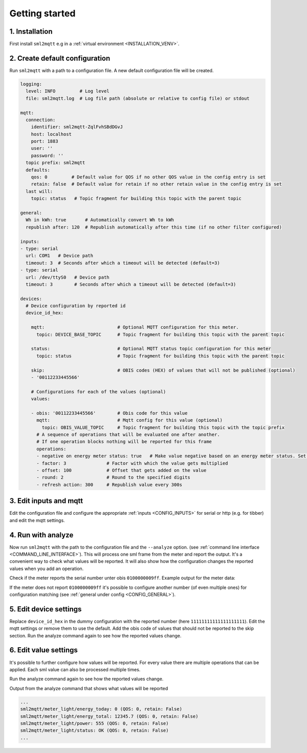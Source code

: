 **************************************
Getting started
**************************************

1. Installation
======================================

First install ``sml2mqtt`` e.g in a :ref:`virtual environment <INSTALLATION_VENV>`.

2. Create default configuration
======================================

Run ``sml2mqtt`` with a path to a configuration file.
A new default configuration file will be created.

.. py:currentmodule:: sml2mqtt.config.config


..
    YamlModel: Settings

.. code-block:: yaml

    logging:
      level: INFO         # Log level
      file: sml2mqtt.log  # Log file path (absolute or relative to config file) or stdout

    mqtt:
      connection:
        identifier: sml2mqtt-ZqlFvhSBdDGvJ
        host: localhost
        port: 1883
        user: ''
        password: ''
      topic prefix: sml2mqtt
      defaults:
        qos: 0         # Default value for QOS if no other QOS value in the config entry is set
        retain: false  # Default value for retain if no other retain value in the config entry is set
      last will:
        topic: status   # Topic fragment for building this topic with the parent topic

    general:
      Wh in kWh: true       # Automatically convert Wh to kWh
      republish after: 120  # Republish automatically after this time (if no other filter configured)

    inputs:
    - type: serial
      url: COM1   # Device path
      timeout: 3  # Seconds after which a timeout will be detected (default=3)
    - type: serial
      url: /dev/ttyS0   # Device path
      timeout: 3        # Seconds after which a timeout will be detected (default=3)

    devices:
      # Device configuration by reported id
      device_id_hex:

        mqtt:                           # Optional MQTT configuration for this meter.
          topic: DEVICE_BASE_TOPIC      # Topic fragment for building this topic with the parent topic

        status:                         # Optional MQTT status topic configuration for this meter
          topic: status                 # Topic fragment for building this topic with the parent topic

        skip:                           # OBIS codes (HEX) of values that will not be published (optional)
        - '00112233445566'

        # Configurations for each of the values (optional)
        values:

        - obis: '00112233445566'        # Obis code for this value
          mqtt:                         # Mqtt config for this value (optional)
            topic: OBIS_VALUE_TOPIC     # Topic fragment for building this topic with the topic prefix
          # A sequence of operations that will be evaluated one after another.
          # If one operation blocks nothing will be reported for this frame
          operations:
          - negative on energy meter status: true   # Make value negative based on an energy meter status. Set to "true" to enable or to "false" to disable workaround. If the default obis code for the energy meter is wrong set to the appropriate meter obis code instead
          - factor: 3               # Factor with which the value gets multiplied
          - offset: 100             # Offset that gets added on the value
          - round: 2                # Round to the specified digits
          - refresh action: 300     # Republish value every 300s

3. Edit inputs and mqtt
======================================

Edit the configuration file and configure the appropriate :ref:`inputs <CONFIG_INPUTS>` for
serial or http (e.g. for tibber) and edit the mqtt settings.


..
    YamlModel: Settings

.. code-block:: yaml
   :linenos:
   :emphasize-lines: 8-11, 26-31


    logging:
      level: INFO         # Log level
      file: sml2mqtt.log  # Log file path (absolute or relative to config file) or stdout

    mqtt:
      connection:
        identifier: sml2mqtt-ZqlFvhSBdDGvJ
        host: localhost
        port: 1883
        user: ''
        password: ''
      topic prefix: sml2mqtt
      defaults:
        qos: 0         # Default value for QOS if no other QOS value in the config entry is set
        retain: false  # Default value for retain if no other retain value in the config entry is set
      last will:
        topic: status   # Topic fragment for building this topic with the parent topic

    general:
      Wh in kWh: true       # Automatically convert Wh to kWh
      republish after: 120  # Republish automatically after this time (if no other filter configured)

    inputs:
    - type: serial
      url: COM1   # Device path
      timeout: 3  # Seconds after which a timeout will be detected (default=3)
    - type: serial
      url: /dev/ttyS0   # Device path
      timeout: 3        # Seconds after which a timeout will be detected (default=3)

    devices:
      # Device configuration by reported id
      device_id_hex:

        mqtt:                           # Optional MQTT configuration for this meter.
          topic: DEVICE_BASE_TOPIC      # Topic fragment for building this topic with the parent topic

        status:                         # Optional MQTT status topic configuration for this meter
          topic: status                 # Topic fragment for building this topic with the parent topic

        skip:                           # OBIS codes (HEX) of values that will not be published (optional)
        - '00112233445566'

        # Configurations for each of the values (optional)
        values:

        - obis: '00112233445566'        # Obis code for this value
          mqtt:                         # Mqtt config for this value (optional)
            topic: OBIS_VALUE_TOPIC     # Topic fragment for building this topic with the topic prefix
          # A sequence of operations that will be evaluated one after another.
          # If one operation blocks nothing will be reported for this frame
          operations:
          - negative on energy meter status: true   # Make value negative based on an energy meter status. Set to "true" to enable or to "false" to disable workaround. If the default obis code for the energy meter is wrong set to the appropriate meter obis code instead
          - factor: 3               # Factor with which the value gets multiplied
          - offset: 100             # Offset that gets added on the value
          - round: 2                # Round to the specified digits
          - refresh action: 300     # Republish value every 300s


4. Run with analyze
======================================

Now run ``sml2mqtt`` with the path to the configuration file and the ``--analyze`` option.
(see :ref:`command line interface <COMMAND_LINE_INTERFACE>`).
This will process one sml frame from the meter and report the output.
It's a convenient way to check what values will be reported.
It will also show how the configuration changes the reported values when you add an operation.

Check if the meter reports the serial number unter obis ``0100000009ff``.
Example output for the meter data:

.. code-block:: text
   :emphasize-lines: 33, 38

    SmlMessage
        transaction_id: 17c77d6b
        group_no      : 0
        abort_on_error: 0
        message_body <SmlOpenResponse>
            codepage   : None
            client_id  : None
            req_file_id: 07ed29cd
            server_id  : 11111111111111111111
            ref_time   : None
            sml_version: None
        crc16         : 25375
    SmlMessage
        transaction_id: 17c77d6c
        group_no      : 0
        abort_on_error: 0
        message_body <SmlGetListResponse>
            client_id       : None
            sever_id        : 11111111111111111111
            list_name       : 0100620affff
            act_sensor_time : 226361515
            val_list: list
                <SmlListEntry>
                    obis           : 8181c78203ff
                    status         : None
                    val_time       : None
                    unit           : None
                    scaler         : None
                    value          : ISK
                    value_signature: None
                    -> (Hersteller-Identifikation)
                <SmlListEntry>
                    obis           : 0100000009ff
                    status         : None
                    val_time       : None
                    unit           : None
                    scaler         : None
                    value          : 11111111111111111111
                    value_signature: None
                    -> (Geräteeinzelidentifikation)
                <SmlListEntry>
                    obis           : 0100010800ff
                    status         : 386
                    val_time       : None
                    unit           : 30
                    scaler         : -1
                    value          : 123456789
                    value_signature: None
                    -> 12345678.9Wh (Zählerstand Total)
                <SmlListEntry>
                    obis           : 0100010801ff
                    status         : None
                    val_time       : None
                    unit           : 30
                    scaler         : -1
                    value          : 123456789
                    value_signature: None
                    -> 12345678.9Wh (Zählerstand Tarif 1)
                <SmlListEntry>
                    obis           : 0100010802ff
                    status         : None
                    val_time       : None
                    unit           : 30
                    scaler         : -1
                    value          : 0
                    value_signature: None
                    -> 0.0Wh (Zählerstand Tarif 2)
                <SmlListEntry>
                    obis           : 0100100700ff
                    status         : None
                    val_time       : None
                    unit           : 27
                    scaler         : 0
                    value          : 555
                    value_signature: None
                    -> 555W (aktuelle Wirkleistung)
                <SmlListEntry>
                    obis           : 8181c78205ff
                    status         : None
                    val_time       : None
                    unit           : None
                    scaler         : None
                    value          : XXXXXXXXXXXXXXXXXXXXXXXXXXXXXXXXXXXXXXXXXXXXXXXXXXXXXXXXXXXXXXXXXXXXXXXXXXXXXXXXXXXXXXXXXXXXXXXX
                    value_signature: None
                    -> (Öffentlicher Schlüssel)
            list_signature  : None
            act_gateway_time: None
        crc16         : 22117
    SmlMessage
        transaction_id: 17c77d6d
        group_no      : 0
        abort_on_error: 0
        message_body <SmlCloseResponse>
            global_signature: None
        crc16         : 56696


If the meter does not report ``0100000009ff`` it's possible to configure another number (of even multiple ones)
for configuration matching (see :ref:`general under config <CONFIG_GENERAL>`).

5. Edit device settings
======================================

Replace ``device_id_hex`` in the dummy configuration with the reported number (here ``11111111111111111111``).
Edit the mqtt settings or remove them to use the default. Add the obis code of values that should not be reported
to the skip section. Run the analyze command again to see how the reported values change.

..
    YamlModel: Settings

.. code-block:: yaml
   :linenos:
   :emphasize-lines: 13, 15-16, 18-19, 21-22

    # ...

    inputs:
    - type: serial
      url: COM1   # Device path
      timeout: 3  # Seconds after which a timeout will be detected (default=3)
    - type: serial
      url: /dev/ttyS0   # Device path
      timeout: 3        # Seconds after which a timeout will be detected (default=3)

    devices:
      # Device configuration by reported id
      '11111111111111111111':

        mqtt:                           # Optional MQTT configuration for this meter.
          topic: meter_light            # Topic fragment for building this topic with the parent topic

        status:                         # Optional MQTT status topic configuration for this meter
          topic: status                 # Topic fragment for building this topic with the parent topic

        skip:                           # OBIS codes (HEX) of values that will not be published (optional)
        - '8181c78205ff'

        # Configurations for each of the values (optional)
        values:

        - obis: '00112233445566'        # Obis code for this value
          mqtt:                         # Mqtt config for this value (optional)
            topic: OBIS_VALUE_TOPIC     # Topic fragment for building this topic with the topic prefix
          # A sequence of operations that will be evaluated one after another.
          # If one operation blocks nothing will be reported for this frame
          operations:
          - negative on energy meter status: true   # Make value negative based on an energy meter status. Set to "true" to enable or to "false" to disable workaround. If the default obis code for the energy meter is wrong set to the appropriate meter obis code instead
          - factor: 3               # Factor with which the value gets multiplied
          - offset: 100             # Offset that gets added on the value
          - round: 2                # Round to the specified digits
          - refresh action: 300     # Republish value every 300s


6. Edit value settings
======================================

It's possible to further configure how values will be reported.
For every value there are multiple operations that can be applied.
Each sml value can also be processed multiple times.

Run the analyze command again to see how the reported values change.

..
    YamlModel: Settings

.. code-block:: yaml
   :linenos:
   :emphasize-lines: 27-37, 39-45, 47-52

    # ...

    inputs:
    - type: serial
      url: COM1   # Device path
      timeout: 3  # Seconds after which a timeout will be detected (default=3)
    - type: serial
      url: /dev/ttyS0   # Device path
      timeout: 3        # Seconds after which a timeout will be detected (default=3)

    devices:
      # Device configuration by reported id
      '11111111111111111111':

        mqtt:                           # Optional MQTT configuration for this meter.
          topic: meter_light            # Topic fragment for building this topic with the parent topic

        status:                         # Optional MQTT status topic configuration for this meter
          topic: status                 # Topic fragment for building this topic with the parent topic

        skip:                           # OBIS codes (HEX) of values that will not be published (optional)
        - '8181c78205ff'

        # Configurations for each of the values (optional)
        values:

        -  obis: '0100010800ff'    # Obis code for the energy value
           mqtt:
             topic: energy_today
           operations:
           - type: meter           # A virtual meter
             start now: true       # Start immediately
             reset times:          # Reset at midnight
               - 00:00
           - round: 1
           - type: change filter      # Only report on changes
           - refresh action: 01:00    # ... but refresh every hour

        -  obis: '0100010800ff'  # Obis code for the energy value
           mqtt:
             topic: energy_total
           operations:
           - round: 1
           - type: change filter
           - refresh action: 01:00

        -  obis: '0100100700ff'  # Obis code for the power value
           mqtt:
             topic: power
           operations:
           - type: delta filter
             min: 10
             min %: 5
           - refresh action: 01:00


Output from the analyze command that shows what values will be reported

.. code-block:: text

   ...
   sml2mqtt/meter_light/energy_today: 0 (QOS: 0, retain: False)
   sml2mqtt/meter_light/energy_total: 12345.7 (QOS: 0, retain: False)
   sml2mqtt/meter_light/power: 555 (QOS: 0, retain: False)
   sml2mqtt/meter_light/status: OK (QOS: 0, retain: False)
   ...
